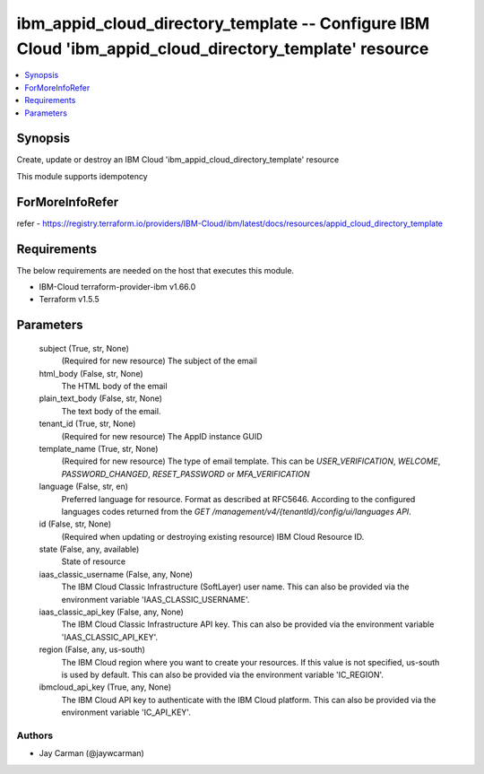 
ibm_appid_cloud_directory_template -- Configure IBM Cloud 'ibm_appid_cloud_directory_template' resource
=======================================================================================================

.. contents::
   :local:
   :depth: 1


Synopsis
--------

Create, update or destroy an IBM Cloud 'ibm_appid_cloud_directory_template' resource

This module supports idempotency


ForMoreInfoRefer
----------------
refer - https://registry.terraform.io/providers/IBM-Cloud/ibm/latest/docs/resources/appid_cloud_directory_template

Requirements
------------
The below requirements are needed on the host that executes this module.

- IBM-Cloud terraform-provider-ibm v1.66.0
- Terraform v1.5.5



Parameters
----------

  subject (True, str, None)
    (Required for new resource) The subject of the email


  html_body (False, str, None)
    The HTML body of the email


  plain_text_body (False, str, None)
    The text body of the email.


  tenant_id (True, str, None)
    (Required for new resource) The AppID instance GUID


  template_name (True, str, None)
    (Required for new resource) The type of email template. This can be `USER_VERIFICATION`, `WELCOME`, `PASSWORD_CHANGED`, `RESET_PASSWORD` or `MFA_VERIFICATION`


  language (False, str, en)
    Preferred language for resource. Format as described at RFC5646. According to the configured languages codes returned from the `GET /management/v4/{tenantId}/config/ui/languages API`.


  id (False, str, None)
    (Required when updating or destroying existing resource) IBM Cloud Resource ID.


  state (False, any, available)
    State of resource


  iaas_classic_username (False, any, None)
    The IBM Cloud Classic Infrastructure (SoftLayer) user name. This can also be provided via the environment variable 'IAAS_CLASSIC_USERNAME'.


  iaas_classic_api_key (False, any, None)
    The IBM Cloud Classic Infrastructure API key. This can also be provided via the environment variable 'IAAS_CLASSIC_API_KEY'.


  region (False, any, us-south)
    The IBM Cloud region where you want to create your resources. If this value is not specified, us-south is used by default. This can also be provided via the environment variable 'IC_REGION'.


  ibmcloud_api_key (True, any, None)
    The IBM Cloud API key to authenticate with the IBM Cloud platform. This can also be provided via the environment variable 'IC_API_KEY'.













Authors
~~~~~~~

- Jay Carman (@jaywcarman)

